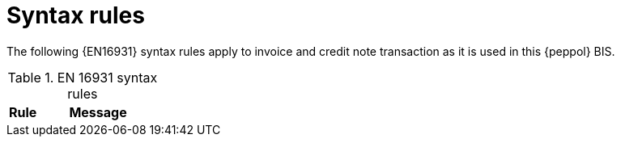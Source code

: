 [appendix]
[[syntax_rules]]
= Syntax rules

The following {EN16931} syntax rules apply to invoice and credit note transaction as it is used in this {peppol} BIS.

.EN 16931 syntax rules
[cols="1,4", options="header"]
|====
|Rule
|Message

|====
